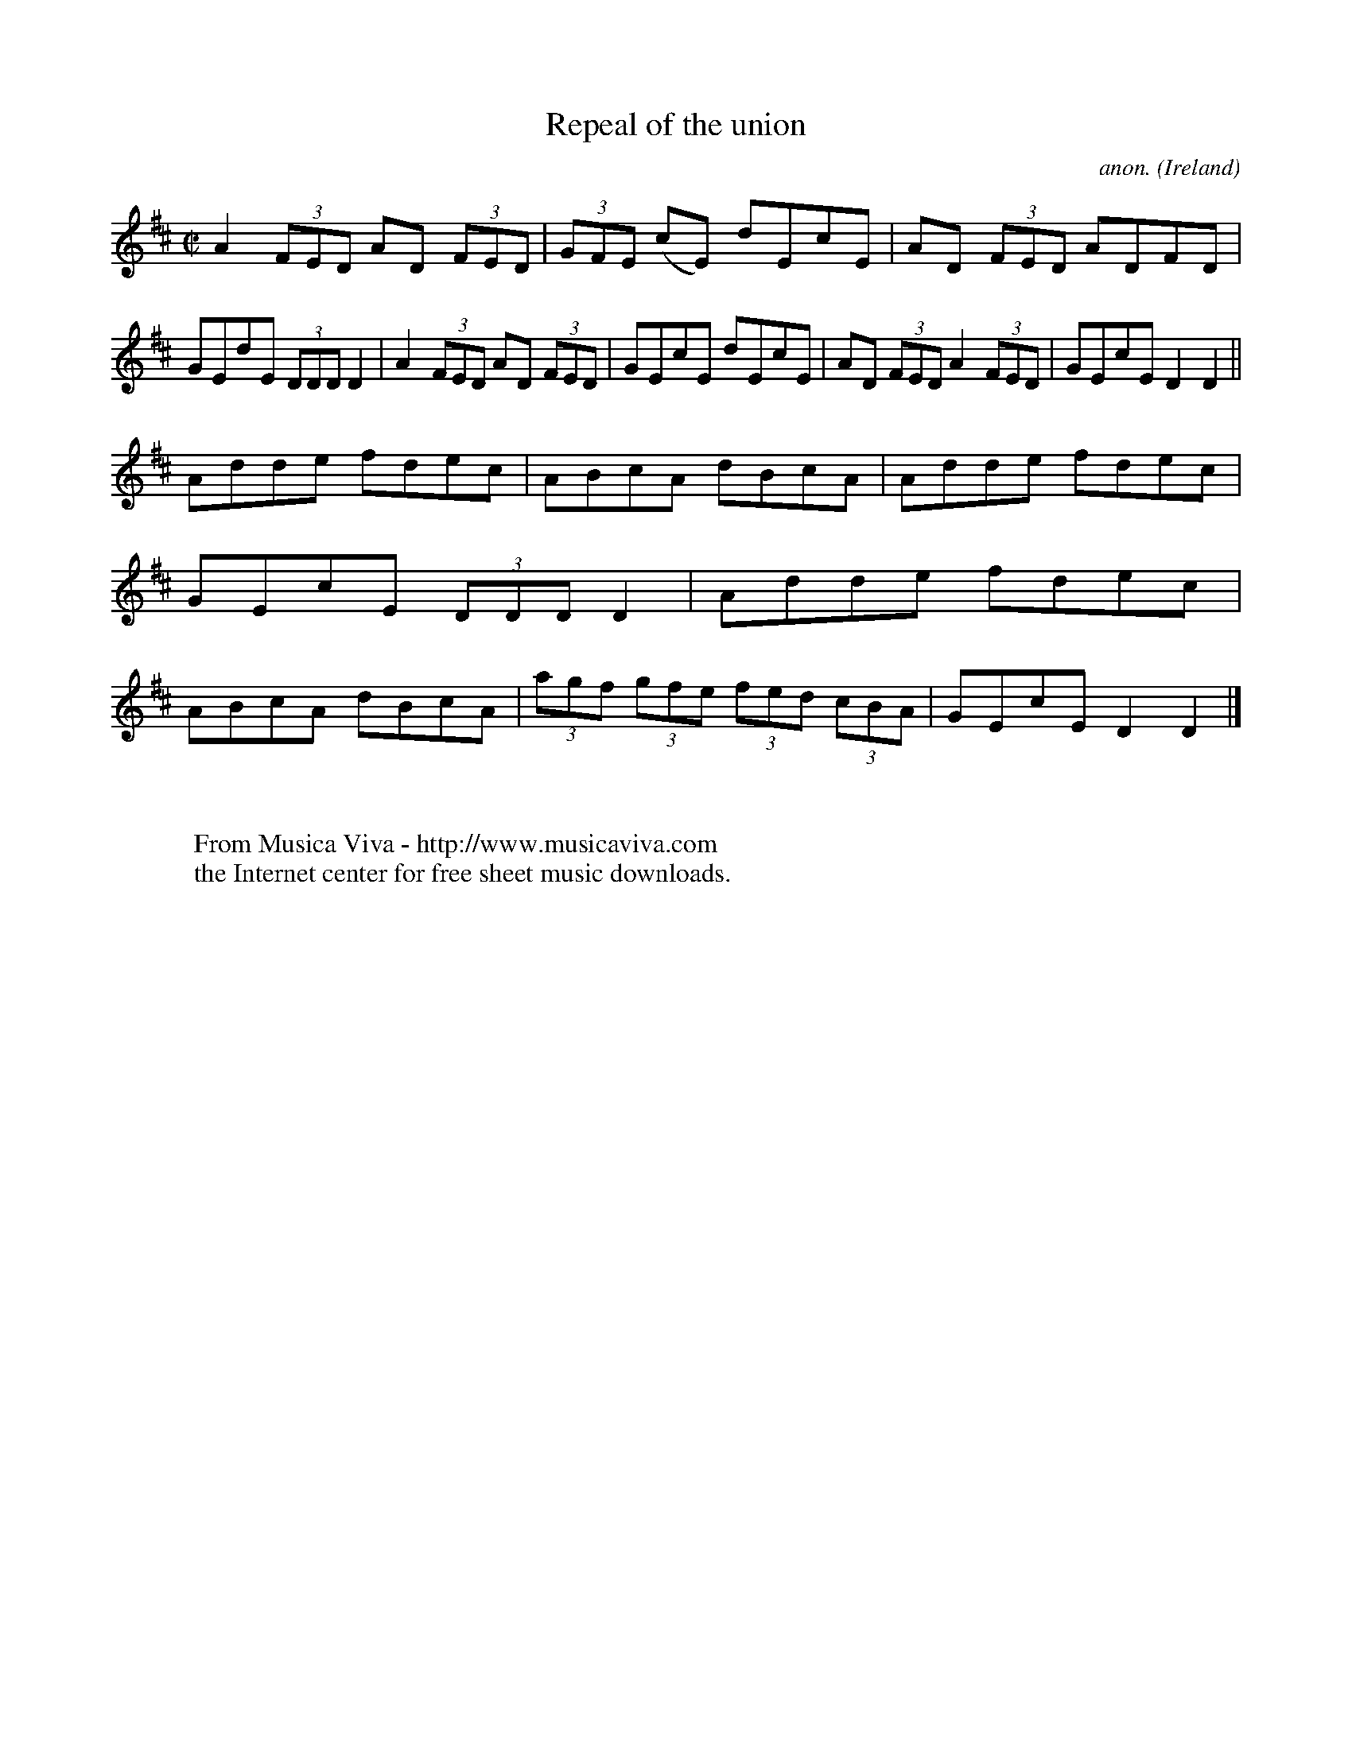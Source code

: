 X:459
T:Repeal of the union
C:anon.
O:Ireland
B:Francis O'Neill: "The Dance Music of Ireland" (1907) no. 459
R:Reel
Z:Transcribed by Frank Nordberg - http://www.musicaviva.com
F:http://www.musicaviva.com/abc/tunes/ireland/oneill-1001/0459/oneill-1001-0459-1.abc
M:C|
L:1/8
K:D
A2 (3FED AD (3FED|(3GFE (cE) dEcE|AD (3FED ADFD|GEdE (3DDD D2|A2 (3FED AD (3FED|GEcE dEcE|AD (3FED A2 (3FED|GEcE D2D2||
Adde fdec|ABcA dBcA|Adde fdec|GEcE (3DDD D2|Adde fdec|ABcA dBcA|(3agf (3gfe (3fed (3cBA|GEcE D2D2|]
W:
W:
W:  From Musica Viva - http://www.musicaviva.com
W:  the Internet center for free sheet music downloads.
